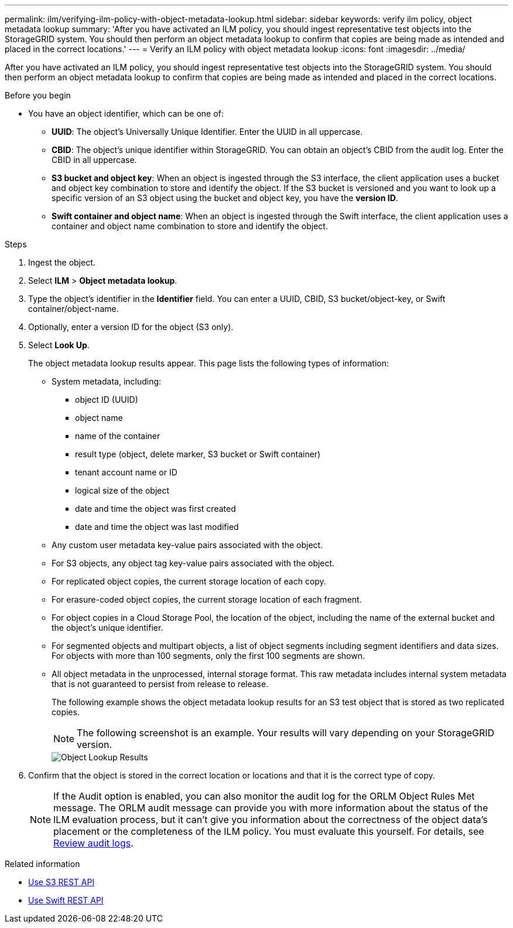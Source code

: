 ---
permalink: ilm/verifying-ilm-policy-with-object-metadata-lookup.html
sidebar: sidebar
keywords: verify ilm policy, object metadata lookup
summary: 'After you have activated an ILM policy, you should ingest representative test objects into the StorageGRID system. You should then perform an object metadata lookup to confirm that copies are being made as intended and placed in the correct locations.'
---
= Verify an ILM policy with object metadata lookup
:icons: font
:imagesdir: ../media/

[.lead]
After you have activated an ILM policy, you should ingest representative test objects into the StorageGRID system. You should then perform an object metadata lookup to confirm that copies are being made as intended and placed in the correct locations.

.Before you begin

* You have an object identifier, which can be one of:
 ** *UUID*: The object's Universally Unique Identifier. Enter the UUID in all uppercase.
 ** *CBID*: The object's unique identifier within StorageGRID. You can obtain an object's CBID from the audit log. Enter the CBID in all uppercase.
 ** *S3 bucket and object key*: When an object is ingested through the S3 interface, the client application uses a bucket and object key combination to store and identify the object. If the S3 bucket is versioned and you want to look up a specific version of an S3 object using the bucket and object key, you have the *version ID*.
 ** *Swift container and object name*: When an object is ingested through the Swift interface, the client application uses a container and object name combination to store and identify the object.

.Steps
. Ingest the object.
. Select *ILM* > *Object metadata lookup*.
. Type the object's identifier in the *Identifier* field. You can enter a UUID, CBID, S3 bucket/object-key, or Swift container/object-name.
. Optionally, enter a version ID for the object (S3 only).
. Select *Look Up*.
+
The object metadata lookup results appear. This page lists the following types of information:
+
 * System metadata, including:
 ** object ID (UUID)
 ** object name
 ** name of the container
 ** result type (object, delete marker, S3 bucket or Swift container) 
 ** tenant account name or ID
 ** logical size of the object
 ** date and time the object was first created
 ** date and time the object was last modified
 * Any custom user metadata key-value pairs associated with the object.
 * For S3 objects, any object tag key-value pairs associated with the object.
 * For replicated object copies, the current storage location of each copy.
 * For erasure-coded object copies, the current storage location of each fragment.
 * For object copies in a Cloud Storage Pool, the location of the object, including the name of the external bucket and the object's unique identifier.
 * For segmented objects and multipart objects, a list of object segments including segment identifiers and data sizes. For objects with more than 100 segments, only the first 100 segments are shown.
 * All object metadata in the unprocessed, internal storage format. This raw metadata includes internal system metadata that is not guaranteed to persist from release to release.
+
The following example shows the object metadata lookup results for an S3 test object that is stored as two replicated copies.
+
NOTE: The following screenshot is an example. Your results will vary depending on your StorageGRID version.
+
image::../media/object_lookup_results.png[Object Lookup Results]

. Confirm that the object is stored in the correct location or locations and that it is the correct type of copy.
+
NOTE: If the Audit option is enabled, you can also monitor the audit log for the ORLM Object Rules Met message. The ORLM audit message can provide you with more information about the status of the ILM evaluation process, but it can't give you information about the correctness of the object data's placement or the completeness of the ILM policy. You must evaluate this yourself. For details, see link:../audit/index.html[Review audit logs].

.Related information

* link:../s3/index.html[Use S3 REST API]

* link:../swift/index.html[Use Swift REST API]
// 2023 nov 8, SGWS-27432